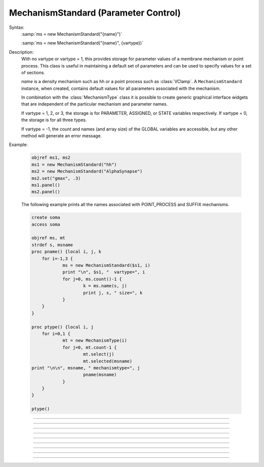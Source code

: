 .. _mechstan:

         
MechanismStandard (Parameter Control)
-------------------------------------



.. class:: MechanismStandard


    Syntax:
        :samp:`ms = new MechanismStandard("{name}")`

        :samp:`ms = new MechanismStandard("{name}", {vartype})`


    Description:
        With no vartype or vartype = 1, this provides 
        storage for parameter values of a membrane mechanism or point process. 
        This class is useful in maintaining a default set of parameters and can 
        be used to specify values for a set of sections. 
         
        *name* is a density mechanism such as ``hh`` or a point process 
        such as :class:`VClamp`. A ``MechanismStandard`` instance, when created, 
        contains default values for all parameters associated with the mechanism. 
         
        In combination with the 
        :class:`MechanismType` class it is possible to create generic graphical interface 
        widgets that are independent of the particular mechanism and parameter names. 
         
        If vartype = 1, 2, or 3, the storage is for PARAMETER, ASSIGNED, or STATE 
        variables respectively. If vartype = 0, the storage is for all three types. 
         
        If vartype = -1, the count and names (and array size) 
        of the GLOBAL variables are accessible, but any other method will 
        generate an error message. 
         

    Example:

        .. code-block::
            none

            objref ms1, ms2 
            ms1 = new MechanismStandard("hh") 
            ms2 = new MechanismStandard("AlphaSynapse") 
            ms2.set("gmax", .3) 
            ms1.panel() 
            ms2.panel() 

         
        The following example prints all the names associated with POINT_PROCESS 
        and SUFFIX mechanisms. 

        .. code-block::
            none

            create soma 
            access soma 
             
            objref ms, mt 
            strdef s, msname 
            proc pname() {local i, j, k 
            	for i=-1,3 { 
            		ms = new MechanismStandard($s1, i) 
            		print "\n", $s1, "  vartype=", i 
            		for j=0, ms.count()-1 { 
            			k = ms.name(s, j) 
            			print j, s, " size=", k 
            		} 
            	} 
            } 
             
            proc ptype() {local i, j 
            	for i=0,1 { 
            		mt = new MechanismType(i) 
            		for j=0, mt.count-1 { 
            			mt.select(j) 
            			mt.selected(msname) 
            print "\n\n", msname, " mechanismtype=", j 
            			pname(msname) 
            		} 
            	} 
            } 
             
            ptype() 
             


    .. seealso::
        :class:`MechanismType`

         

----



.. method:: MechanismStandard.panel


    Syntax:
        ``ms.panel()``

        ``ms.panel("string")``


    Description:
        Popup a panel of parameters for this mechanism. It's a good idea to 
        set the default values before generating the panel. 
         
        With no argument the first item in the panel will be the name of the 
        mechanism. Otherwise the string is used as the first item label. 

    .. seealso::
        :func:`nrnglobalmechmenu`, :func:`nrnmechmenu`, :func:`nrnpointmenu`

         

----



.. method:: MechanismStandard.action


    Syntax:
        ``ms.action("statement")``


    Description:
        action to be executed when any variable is changed in the panel. 
        The hoc variable :data:`hoc_ac_` is set to the index of the variable (0 to count-1). 

    Example:
        forall delete_section() 

        .. code-block::
            none

            create soma, axon, dend[3] 
            forsec "a" insert hh 
            forsec "d" insert pas 
            xpanel("Updated when MechanismStandard is changed") 
            xvalue("dend[0].g_pas") 
            xvalue("dend[1].g_pas") 
            xvalue("dend[2].g_pas") 
            xpanel() 
            objref ms 
            ms = new MechanismStandard("pas") 
            ms.action("change_pas()") 
            ms.panel() 
             
            proc change_pas() { 
            	forall if(ismembrane("pas")) { 
            		ms.out() 
            	} 
            } 


         

----



.. method:: MechanismStandard.in


    Syntax:
        ``ms.in()``

        :samp:`ms.in({x})`

        :samp:`ms.in({pointprocess})`

        :samp:`ms.in({mechanismstandard})`


    Description:
        copies parameter values into this mechanism standard from ... 


        ``ms.in()`` 
            the mechanism located in first segment of the currently accessed section. 

        :samp:`ms.in({x})` 
            the mechanism located in the segment containing x of the currently accessed section. 
            (Note that x=0 and 1 are considered to lie in the 
            0+ and 1- segments respectively so a proper iteration uses for(x, 0). 
            See :ref:`for <keyword_for>`.

        :samp:`ms.in({pointprocess})` 
            the point process object 

        :samp:`ms.in({mechanismstandard})` 
            another mechanism standard 

        If the source is not the same type as the standard then nothing happens. 

         

----



.. method:: MechanismStandard.out


    Syntax:
        ``ms.out()``

        ``ms.out(x)``

        ``ms.out(pointprocess)``

        ``ms.out(mechanismstandard)``


    Description:
        copies parameter values from this mechanism standard to ... 


        ``ms.out()`` 
            the mechanism located in the currently accessed section (all segments). 

        ``ms.out(x)`` 
            the mechanism located in the currently accessed section in the segment 
            containing x.(Note that x=0 and 1 are considered to lie in the 
            0+ and 1- segments respectively) 

        ``ms.out(pointprocess)`` 
            the point process argument 

        ``ms.out(mechanismstandard)`` 
            another mechanism standard 

        If the target is not the same type as the standard then nothing happens. 

         

----



.. method:: MechanismStandard.set


    Syntax:
        :samp:`ms.set("{varname}", {val} [, {arrayindex}])`


    Description:
        sets the parameter in the standard to *val*. If the variable is 
        an array, then the optional index can be specified. 

         

----



.. method:: MechanismStandard.get


    Syntax:
        ``val = ms.get("varname" [, arrayindex])``


    Description:
        returns the value of the parameter. If the variable is actually 
        a POINTER and it is nil, then return -1e300. 

         

----



.. method:: MechanismStandard.save


    Syntax:
        ``.save("name")``


    Description:
        For saving the state of a MechanismStandard to a session file. 
        The name will be the objectvar that the instance gets assigned to 
        when the session file is read. 
        See pointman.hoc for an example of usage. 

         

----



.. method:: MechanismStandard.count


    Syntax:
        ``cnt = ms.count()``


    Description:
        Returns the number of parameter names of the mechanism 
        represented by the MechanismStandard. 

         

----



.. method:: MechanismStandard.name


    Syntax:
        ``ms.name(strdef)``

        ``size = ms.name(strdef, i)``


    Description:
        The single arg form assigns the name of the mechanism to the strdef 
        variable. 
         
        When the i parameter is present (i ranges from 0 to ms.count()-1) the 
        strdef parameter gets assigned the ith name of the mechanism represented 
        by the MechanismStandard. In addition the return value is the 
        array size of that parameter (1 for a scalar). 


